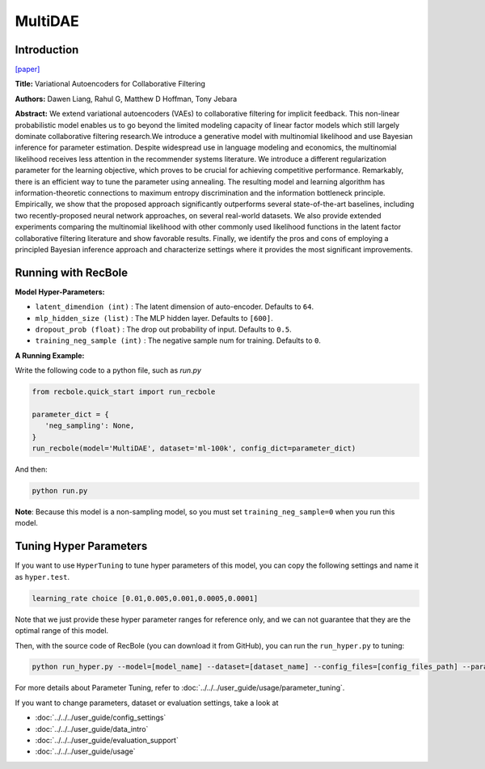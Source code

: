 MultiDAE
===========

Introduction
---------------------

`[paper] <https://dl.acm.org/doi/10.1145/3178876.3186150>`_

**Title:** Variational Autoencoders for Collaborative Filtering

**Authors:** Dawen  Liang, Rahul G, Matthew D Hoffman, Tony Jebara

**Abstract:** We extend variational autoencoders (VAEs) to collaborative filtering for implicit feedback. This non-linear probabilistic model enables us to go beyond the limited modeling capacity of linear factor models which still largely dominate collaborative filtering research.We introduce a generative model with multinomial likelihood and use Bayesian inference for parameter estimation. Despite widespread use in language modeling and economics, the multinomial likelihood receives less attention in the recommender systems literature. We introduce a different regularization parameter for the learning objective, which proves to be crucial for achieving competitive performance. Remarkably, there is an efficient way to tune the parameter using annealing. The resulting model and learning algorithm has information-theoretic connections to maximum entropy discrimination and the information bottleneck principle. Empirically, we show that the proposed approach significantly outperforms several state-of-the-art baselines, including two recently-proposed neural network approaches, on several real-world datasets. We also provide extended experiments comparing the multinomial likelihood with other commonly used likelihood functions in the latent factor collaborative filtering literature and show favorable results. Finally, we identify the pros and cons of employing a principled Bayesian inference approach and characterize settings where it provides the most significant improvements.

.. image:: ../../../asset/multidae.png
    :width: 500
    :align: center

Running with RecBole
-------------------------

**Model Hyper-Parameters:**

- ``latent_dimendion (int)`` : The latent dimension of auto-encoder. Defaults to ``64``.
- ``mlp_hidden_size (list)`` : The MLP hidden layer. Defaults to ``[600]``.
- ``dropout_prob (float)`` : The drop out probability of input. Defaults to ``0.5``.
- ``training_neg_sample (int)`` : The negative sample num for training. Defaults to ``0``.


**A Running Example:**

Write the following code to a python file, such as `run.py`

.. code:: python

   from recbole.quick_start import run_recbole

   parameter_dict = {
      'neg_sampling': None,
   }
   run_recbole(model='MultiDAE', dataset='ml-100k', config_dict=parameter_dict)

And then:

.. code:: bash

   python run.py

**Note**: Because this model is a non-sampling model, so you must set ``training_neg_sample=0`` when you run this model. 

Tuning Hyper Parameters
-------------------------

If you want to use ``HyperTuning`` to tune hyper parameters of this model, you can copy the following settings and name it as ``hyper.test``.

.. code:: bash

   learning_rate choice [0.01,0.005,0.001,0.0005,0.0001]

Note that we just provide these hyper parameter ranges for reference only, and we can not guarantee that they are the optimal range of this model.

Then, with the source code of RecBole (you can download it from GitHub), you can run the ``run_hyper.py`` to tuning:

.. code:: bash

	python run_hyper.py --model=[model_name] --dataset=[dataset_name] --config_files=[config_files_path] --params_file=hyper.test

For more details about Parameter Tuning, refer to :doc:`../../../user_guide/usage/parameter_tuning`.


If you want to change parameters, dataset or evaluation settings, take a look at

- :doc:`../../../user_guide/config_settings`
- :doc:`../../../user_guide/data_intro`
- :doc:`../../../user_guide/evaluation_support`
- :doc:`../../../user_guide/usage`